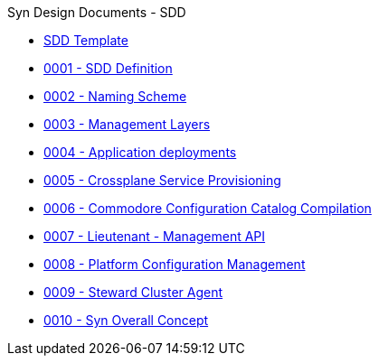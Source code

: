 .Syn Design Documents - SDD
* xref:sdd-template.adoc[SDD Template]

* xref:0001-sdd-definition.adoc[0001 - SDD Definition]
* xref:0002-naming-scheme.adoc[0002 - Naming Scheme]
* xref:0003-management-layers.adoc[0003 - Management Layers]
* xref:0004-application-deployments.adoc[0004 - Application deployments]
* xref:0005-crossplane-service-provisioning.adoc[0005 - Crossplane Service Provisioning]
* xref:0006-commodore-configuration-catalog-compilation.adoc[0006 - Commodore Configuration Catalog Compilation]
* xref:0007-lieutenant-management-api.adoc[0007 - Lieutenant - Management API]
* xref:0008-platform-configuration-management.adoc[0008 - Platform Configuration Management]
* xref:0009-steward-cluster-agent.adoc[0009 - Steward Cluster Agent]
* xref:0010-syn-overall-concept.adoc[0010 - Syn Overall Concept]
